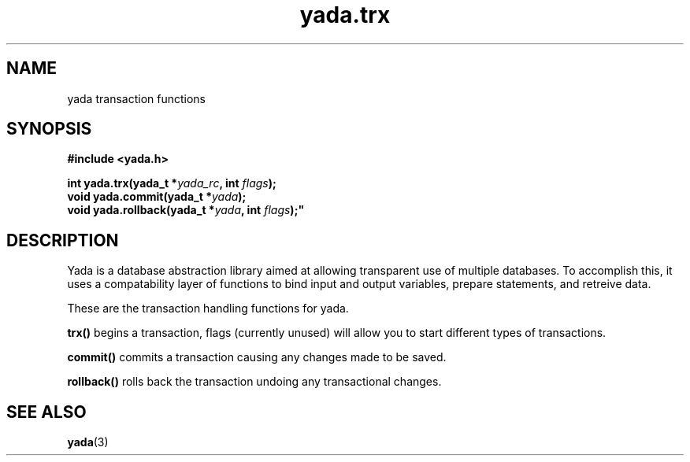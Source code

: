 .TH "yada.trx" 3
.SH NAME
yada transaction functions
.SH SYNOPSIS
.nf
.B #include <yada.h>
.sp
.BI "int yada.trx(yada_t *" yada_rc ", int " flags );
.br
.BI "void yada.commit(yada_t *" yada ");"
.br
.BI "void yada.rollback(yada_t *" yada ", int "flags );"
.sp
.fi
.SH DESCRIPTION
Yada is a database abstraction library aimed at allowing transparent use of
multiple databases.  To accomplish this, it uses a compatability layer of
functions to bind input and output variables, prepare statements, and retreive
data.
.PP
These are the transaction handling functions for yada.
.PP
\fBtrx()\fP begins a transaction, flags (currently unused) will allow
you to start different types of transactions.
.PP
\fBcommit()\fP commits a transaction causing any changes made to be saved.
.PP
\fBrollback()\fP rolls back the transaction undoing any transactional changes.
.PP
.SH "SEE ALSO"
.BR yada (3)

